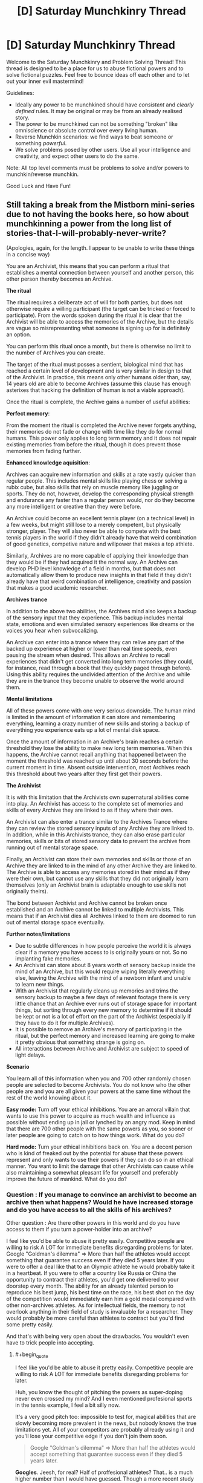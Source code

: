 #+TITLE: [D] Saturday Munchkinry Thread

* [D] Saturday Munchkinry Thread
:PROPERTIES:
:Author: AutoModerator
:Score: 7
:DateUnix: 1546700750.0
:END:
Welcome to the Saturday Munchkinry and Problem Solving Thread! This thread is designed to be a place for us to abuse fictional powers and to solve fictional puzzles. Feel free to bounce ideas off each other and to let out your inner evil mastermind!

Guidelines:

- Ideally any power to be munchkined should have /consistent/ and /clearly defined/ rules. It may be original or may be from an already realised story.
- The power to be munchkined can not be something "broken" like omniscience or absolute control over every living human.
- Reverse Munchkin scenarios: we find ways to beat someone or something /powerful/.
- We solve problems posed by other users. Use all your intelligence and creativity, and expect other users to do the same.

Note: All top level comments must be problems to solve and/or powers to munchkin/reverse munchkin.

Good Luck and Have Fun!


** Still taking a break from the Mistborn mini-series due to not having the books here, so how about munchkinning a power from the long list of stories-that-I-will-probably-never-write?

(Apologies, again, for the length. I appear to be unable to write these things in a concise way)

You are an Archivist, this means that you can perform a ritual that establishes a mental connection between yourself and another person, this other person thereby becomes an Archive.

*The ritual*

The ritual requires a deliberate act of will for both parties, but does not otherwise require a willing participant (the target can be tricked or forced to participate). From the words spoken during the ritual it is clear that the Archivist will be able to access the memories of the Archive, but the details are vague so misrepresenting what someone is signing up for is definitely an option.

You can perform this ritual once a month, but there is otherwise no limit to the number of Archives you can create.

The target of the ritual must posses a sentient, biological mind that has reached a certain level of development and is very similar in design to that of the Archivist. In practice, this means only other humans older than, say, 14 years old are able to become Archives (assume this clause has enough asterixes that hacking the definition of human is not a viable approach).

Once the ritual is complete, the Archive gains a number of useful abilities:

*Perfect memory*:

From the moment the ritual is completed the Archive never forgets anything, their memories do not fade or change with time like they do for normal humans. This power only applies to long term memory and it does not repair existing memories from before the ritual, though it does prevent those memories from fading further.

*Enhanced knowledge aquisition*:

Archives can acquire new information and skills at a rate vastly quicker than regular people. This includes mental skills like playing chess or solving a rubix cube, but also skills that rely on muscle memory like juggling or sports. They do not, however, develop the corresponding physical strength and endurance any faster than a regular person would, nor do they become any more intelligent or creative than they were before.

An Archive could become an excellent tennis player (on a technical level) in a few weeks, but might still lose to a merely competent, but physically stronger, player. They will also never be able to compete with the best tennis players in the world if they didn't already have that weird combination of good genetics, competive nature and willpower that makes a top athlete.

Similarly, Archives are no more capable of applying their knowledge than they would be if they had acquired it the normal way. An Archive can develop PHD level knowledge of a field in months, but that does not automatically allow them to produce new insights in that field if they didn't already have that weird combination of intelligence, creativity and passion that makes a good academic researcher.

*Archives trance*

In addition to the above two abilities, the Archives mind also keeps a backup of the sensory input that they experience. This backup includes mental state, emotions and even simulated sensory experiences like dreams or the voices you hear when subvocalizing.

An Archive can enter into a trance where they can relive any part of the backed up experience at higher or lower than real time speeds, even pausing the stream when desired. This allows an Archive to recall experiences that didn't get converted into long term memories (they could, for instance, read through a book that they quickly paged through before). Using this ability requires the undivided attention of the Archive and while they are in the trance they become unable to observe the world around them.

*Mental limitations*

All of these powers come with one very serious downside. The human mind is limited in the amount of information it can store and remembering everything, learning a crazy number of new skills and storing a backup of everything you experience eats up a lot of mental disk space.

Once the amount of information in an Archive's brain reaches a certain threshold they lose the ability to make new long term memories. When this happens, the Archive cannot recall anything that happened between the moment the threshold was reached up until about 30 seconds before the current moment in time. Absent outside intervention, most Archives reach this threshold about two years after they first get their powers.

*The Archivist*

It is with this limitation that the Archivists own supernatural abilities come into play. An Archivist has access to the complete set of memories and skills of every Archive they are linked to as if they where their own.

An Archivist can also enter a trance similar to the Archives Trance where they can review the stored sensory inputs of any Archive they are linked to. In addition, while in this Archivists trance, they can also erase particular memories, skills or bits of stored sensory data to prevent the archive from running out of mental storage space.

Finally, an Archivist can store their own memories and skills or those of an Archive they are linked to in the mind of any other Archive they are linked to. The Archive is able to access any memories stored in their mind as if they were their own, but cannot use any skills that they did not originally learn themselves (only an Archivist brain is adaptable enough to use skills not originally theirs).

The bond between Archivist and Archive cannot be broken once established and an Archive cannot be linked to multiple Archivists. This means that if an Archivist dies all Archives linked to them are doomed to run out of mental storage space eventually.

*Further notes/limitations*

- Due to subtle differences in how people perceive the world it is always clear if a memory you have access to is originally yours or not. So no implanting fake memories.
- An Archivist can store about 8 years worth of sensory backup inside the mind of an Archive, but this would require wiping literally everything else, leaving the Archive with the mind of a newborn infant and unable to learn new things.
- With an Archivist that regularly cleans up memories and trims the sensory backup to maybe a few days of relevant footage there is very little chance that an Archive ever runs out of storage space for important things, but sorting through every new memory to determine if it should be kept or not is a lot of effort on the part of the Archivist (especially if they have to do it for multiple Archives).
- It is possible to remove an Archive's memory of participating in the ritual, but the perfect memory and increased learning are going to make it pretty obvious that something strange is going on.\\
- All interactions between Archive and Archivist are subject to speed of light delays.

*Scenario*

You learn all of this information when you and 700 other randomly chosen people are selected to become Archivists. You do not know who the other people are and you are all given your powers at the same time without the rest of the world knowing about it.

*Easy mode:* Turn off your ethical inhibitions. You are an amoral villain that wants to use this power to acquire as much wealth and influence as possible without ending up in jail or lynched by an angry mod. Keep in mind that there are 700 other people with the same powers as you, so sooner or later people are going to catch on to how things work. What do you do?

*Hard mode:* Turn your ethical inhibitions back on. You are a decent person who is kind of freaked out by the potential for abuse that these powers represent and only wants to use their powers if they can do so in an ethical manner. You want to limit the damage that other Archivists can cause while also maintaining a somewhat pleasant life for yourself and preferably improve the future of mankind. What do you do?
:PROPERTIES:
:Author: Silver_Swift
:Score: 5
:DateUnix: 1546729666.0
:END:

*** Question : If you manage to convince an archivist to become an archive then what happens? Would he have increased storage and do you have access to all the skills of his archives?

Other question : Are there other powers in this world and do you have access to them if you turn a power-holder into an archive?

I feel like you'd be able to abuse it pretty easily. Competitive people are willing to risk A LOT for immediate benefits disregarding problems for later. Google "Goldman's dilemma" => More than half the athletes would accept something that guarantee success even if they died 5 years later. If you were to offer a deal like that to an Olympic athlete he would probably take it in a heartbeat. If you were to offer a country like Russia or China the opportunity to contract their athletes, you'd get one delivered to your doorstep every month. The ability for an already talented person to reproduce his best jump, his best time on the race, his best shot on the day of the competition would immediately earn him a gold medal compared with other non-archives athletes. As for intellectual fields, the memory to not overlook anything in their field of study is invaluable for a researcher. They would probably be more careful than athletes to contract but you'd find some pretty easily.

And that's with being very open about the drawbacks. You wouldn't even have to trick people into accepting.
:PROPERTIES:
:Author: BanjoPanda
:Score: 3
:DateUnix: 1546804218.0
:END:

**** #+begin_quote
  I feel like you'd be able to abuse it pretty easily. Competitive people are willing to risk A LOT for immediate benefits disregarding problems for later.
#+end_quote

Huh, you know the thought of pitching the powers as super-doping never even crossed my mind? And I even mentioned profesional sports in the tennis example, I feel a bit silly now.

It's a very good pitch too: impossible to test for, magical abilities that are slowly becoming more prevalent in the news, but nobody knows the true limitations yet. All of your competitors are probably allready using it and you'll lose your competitive edge if you don't join them soon.

#+begin_quote
  Google "Goldman's dilemma" => More than half the athletes would accept something that guarantee success even if they died 5 years later.
#+end_quote

*Googles*. Jeesh, for real? Half of proffesional athletes? That.. is a much higher number than I would have guessed. Though a more recent study from 2009 apparently found a much lower percentage of people accepting it (6% if the treatment was legal, but deadly) so maybe things have gotten better since the nineties?

Thanks for the suggestion, that was an interesting read.

As for your questions:

#+begin_quote
  If you manage to convince an archivist to become an archive then what happens? Would he have increased storage and do you have access to all the skills of his archives?
#+end_quote

I cut the bit that explained this from the description, but in short: the ritual fails in a very unpleasant (though non-lethal) way for all involved.

#+begin_quote
  Are there other powers in this world and do you have access to them if you turn a power-holder into an archive?
#+end_quote

Nope, no other powers. Which, incidently also means you have to convince people that something supernatural is going on in order to get them to take you seriously. Probably not particularly hard, but not really trivial either, given that you need to convince at least one person before you have any powers to demonstrate.
:PROPERTIES:
:Author: Silver_Swift
:Score: 1
:DateUnix: 1546942101.0
:END:

***** and I mean, if you do your side of the job consistently they wouldn't even need to experience real drawbacks. Just mass-wipe every sensory memory or even entire years instead of sorting memory by memory, that will give them enough space to go on for a few years before they come back again. I'd turn the power into a legitimate business, become the most well paid coach in the world as well as a superhuman athlete myself. If you're forward and have a good track record, people would seek you out rather than other archivists who haven't proved themselves.

You could also pitch it toward intelligence agencies. Imagine a spy or an undercover that never forget anything he comes across. He would be a super-agent. Super valuable. And on the plus side, the scary government people will never want to get rid of you, they'd want you to live a very long life so they can benefit. Might want to protect your identity in case other nations find out though
:PROPERTIES:
:Author: BanjoPanda
:Score: 2
:DateUnix: 1546942809.0
:END:


*** Unethical mode:

You can set up a tier system of how much memory maintenance your archives are going to get. For some very important ones, you actually clean things up in a reasonable and useful way. For many others, you just let them burn out, and either replace them or put them in a nursing home. It'd be worth experimenting with a medium maintenance tier, where you carefully store a year's worth of useful memories, and from then on do sloppy periodic maintenance. That is, the archive gets to remember their last 30-60 days, and you trim that back down to 30 once a month, which is crippling but livable.

If any of your archives betray you or become a liability, you can dump sensory backup on them. if there's too much risk of someone interviewing them to use your knowledge against you, you can prepare an archive with only completely useless memories (all your archives' memories of eating sandwiches) and dump that on people you want eliminated.

It's worth finding potential archives who are actually talented, driven, and unethical. You can always replace one if you find a better candidate. Your core personnel are someone who can research better mnemonics and mental archiving abilities, someone with strong salesmanship skills who can anonymously introduce you to potential archives (who probably has a lot of other criminal skills), a doctor for maintaining the houses full of people with no long term memory that you'll be leaving behind, and an investigator for finding other archives you can frame. You might want to reduce some of these people to medium maintenance if they're a threat.

You'll want to quickly assemble a team of money launderers, card counters, and hedge fund managers to gather your initial stockpile of cash before people catch on that archives exist. Speed is more important than subtlety here, since you should assume the secret will be out shortly regardless, and you'll be wiping these people's memories as soon as they become liabilities. Another potential route is stealing the identity of a reclusive billionaire, which you can do just by finding one with few enough friends/family and offering to make them an archive. I'd probably go with both.

Once the cat's out of the bag, I'd go much more reclusive until society readjusts to the fact that this exists (I expect witch hunts whenever someone is talented, which isn't sustainable), and carefully get more competent archives (who can clean up the messes you made during the initial blitz). From there you're a reclusive billionaire with a secondary pile of dark money, and a superpower, so accumulating influence should be easy.
:PROPERTIES:
:Author: jtolmar
:Score: 2
:DateUnix: 1546900355.0
:END:


*** You could sell the mind wipe as a feature. No matter what happened in your past, you now get a completely clean start.

If you can find someone with early onset Alzheimer's, the deal would be an incredible thing. Their mind suddenly comes back, with crystal clear memory.
:PROPERTIES:
:Author: Wereitas
:Score: 2
:DateUnix: 1547106248.0
:END:


** So there is this group who call themselves the Trident because there are three of them and they all have water or liquid based abilities. The first and arguably most powerful can control all water with a 30 meter radius of himself, forming it into water shape he pleases. However, he can only control water he can visibly see and can not change the state of said water into ice or steam and can only control it in it's liquid state.

The second turns all water he comes into contact with into acid which lingers for about an hour after he leaves. This acid is incredibly potent and can quickly erode steel and melt flesh. The bodily fluids he produces and are composed of are immune to these effects

The third member can super heat any water he comes into contact with, this includes the water that resides within living things. Despite this he only has a high resistance to things such as steam burns and usually wears a specialized suit to mitigate any damage to himself. The most he is normally able to super heat in any moment is in an area of exactly 3 meters in any direction. He must however have a direct physical connection to water he wants to super-heat, for instance if 2 two people are holding hands and he touches one of them both will explode.

I've been thinking of ways that they could synchronize their abilities to cause maximum damage or be the most combat effective. I've thought of a few but wanted to get some thoughts from the professional munchkinners.
:PROPERTIES:
:Author: Cyratis
:Score: 2
:DateUnix: 1546726917.0
:END:

*** So this seems pretty interesting but I need to know more specifics.

​

Shaper questions:

-What counts as "visibly seeing"? Can he work through glass? Translucent plastic? Through a microscope? What about a camera?

- How precise is his control? Could he move 1 gram of water 1 millimeter? How about 1 microgram 1 micron? Does this precision have any cost?

- You said he can't change the state of the water, but can he cool/heat it within that restriction? Or can he only move it?

- Does his power conduct, or does have to see all of the water he's controlling, at all times?

- How fast can he accelerate the water? If he uses velocity instead, what's the maximum velocity and how long does it take to get there?

​

Transmuter questions:

- You said the transmuter's acid will melt steel and flesh. What won't it melt? Real acids usually don't react with everything/./ For example, fluoroantimonic acid melts through glass but not teflon.

- How much matter can a given amount of transmuted acid dissolve?

- How fast does the transmuted acid work, exactly? Are we talking minutes or seconds?

- Does the transmuter's power conduct through contacting water, like the heater? If so, does it propagate, or will all of the water transmute at once?

- When you say "lingers", do you mean that the acid reverts to water? Suppose the acid melts something, producing a large amount of inert goo. What happens to the atoms that started out in the acid?

- What counts as leaving?

- Is the transmuter immune to his own acid?

​

Heater questions:

- You specified that the heater has an "area" of 3m. Do you mean he can heat any water within a 3m radius, or that he can heat a cone? If it's a cone, what angle? Does volume factor in at all?

- Does the heater heat all of the water at once, or does it propagate like a normal heat source?

- Can the heater control the amount of heating, or is his power either on or off? Can he make his shower water nice and warm or will it come out superheated no matter how hard he tries?

- What counts as a "bodily fluid"? If he puts water in his mouth and spits it out, will it be immune? How about if he swallows it? How long does it take to qualify?

- How much control does the heater have? If he has a tank of water, can he heat half of it but not the other half? What's the precision on his control, and does it have any additional costs?

- What counts as a "direct physical connection" for the heater? Will steam conduct his power? Ice? Can his power conduct through non-water substances, like through a layer of steel to heat water on the other side?

​

General questions:

- What costs are there to the powers? Can they use them forever without getting tired, having headaches, bloody noses, etc? Do they have to concentrate? Is there mana or other finite fuel?
:PROPERTIES:
:Author: HarmlessHealer
:Score: 4
:DateUnix: 1546734712.0
:END:

**** 1.Visibly seeing as in with his own eye's, so yes that does mean he can manipulate water visible through translucent materials but not through camera's or microscopes.

1. Decently precise, as in he could probably use his power to grasp a pencil and write legibly with it. This however requires very intense concentration so he usually resorts to using broader moves.

2. He could conceivably move his water into situations where it's physical state could change but he can only control it within it's liquid state. It could be cold or hot but as long as it's liquid he can control it.

3. Yes it does conduct to a degree, as in all the water he controls becomes more like an extension of himself. However if he is blinded he is out for the count.

4. His acceleration depends on the amount he is controlling, in small amounts he could conceivably use it like a whip while at his maximum it is more like a wrecking ball. His absolute maximum velocity while controlling all the water he can would be around 100 mph which takes him about 3 minutes to reach in the open ocean.

5. The only materials completely resistant to his acid are glass and ceramics, but he does not know the full range of what it effects and to what degrees but he tests frequently.

6. Around 10x it's original mass

7. Varies depending upon the material in question, but usually it acts within seconds.(If you want a reference point, think of the xenomorphs blood).

8. The goo left behind will stay separated, for instance if you dropped a rubber ball in a small tube of this acid it will melt but when the acid returns to a water state the melted rubber will float to the top.

10- Leaving as in when he physically exits the body of water he is inhabiting. For instance if he jumped into a pool, turned all of it to acid, and then left it would take an hour to return to it's original state.

11- Yes.

12- Any water within a spherical 3m radius of himself.

13- His power is either on or off, he can only super heat water to explosive degrees. Despite his attempts at controlling his output.

14- Technically not all at once, it just propagates from his body incredibly fast.

15- Bodily fluid as in saliva, blood, mucus, etc...Just about any liquid the human body can create.

16- He does have precise control to a degree, in the water tank example he could theoretically heat any amount within his radius though he has to focus hard otherwise he'll just heat all of it.

1. Direct physical connection means skin on skin contact or water on skin contact. Steam will conduct his power as will ice, the explosive power drastically increases with ice but the inverse is true for steam. Nope, he must be in direct physical connection with the water for his power to work, which is why the only part of his body he usually leaves exposed is his hands.

-As for general costs, well all powers such as these are still physical abilities and can be strained to damaging degrees if someone doesn't have full control or knowledge of it, and even then someone with experience can slip up and injure themselves. This obviously varies based on the power in question but each have certain trade-offs and deeper implications. For instance someone with a quick regeneration power can only regenerate based on how much energy is stored in their body, once they run out their ability to regenerate ceases.
:PROPERTIES:
:Author: Cyratis
:Score: 2
:DateUnix: 1546738969.0
:END:

***** It's interesting that the shaper can see through glass or translucent plastic but not through a microscope, which is just a bunch of glass lenses. That's an inconsistency you should probably resolve. If he ends up being able to do it through a microscope then there's a ton of potential for abuse since he can build nanites.

​

​

1.  The shaper can form "wires" of water linking a target to himself or a teammate. This technique mostly negates the touch limitation. It's less effective if he can't make the wires super thin, but since it doesn't require the precision of handwriting it sounds like he can do it fairly easily.

2.  The heater can explode people. The transmuter can dissolve them. The shaper can rip them apart.

3.  The shaper can fly by enclosing himself in a hollow sphere of water linked to him with a wire. A sphere means he'll always see the water, so he won't accidentally fuck it up and fall to his death. He could also use the water as a defense against bullets etc, though ymmv since you said powers have limited resources available.

4.  The heater can vaporize nearby water to fill the area with steam and then conduct through that to reach stuff further away. It doesn't matter if the steam doesn't explode, it's just a conduit for his power. That brings up another question, how much steam does it take to conduct his power? What about water in the air? I'm guessing normally it wouldn't be enough, but during a storm where there's already lots of rain?

5.  The heater/shaper violates conservation of energy, which means he can produce infinite electricity. It's probably not very useful in a fight, but he needs a good reason to not be working in a power plant. A coal plant uses millions of tons per year, so even if he was being paid millions of dollars it would still be far cheaper to hire the heater than to buy coal. The transmuter can /probably/ find a way to abuse his power as well, but I don't know enough chemistry to give you specifics.

6.  The heater can start fires. Probably not very useful but might not be obvious since usually water = no fire.

7.  The biggest limitation to the trident is the water. The heater and transmuter are effectively destroying water, so in a prolonged fight they'll eventually run out of fuel. The shaper can bring large quantities of water with him to delay this (have it levitate above them so it stays out of the way). A well suited tactic would be hit and run style attacks. Bring in water, use it, then get out as supplies fall off to grab more. Alternatively, you can fight by underground water pipes/lakes/rivers/etc. Or during a storm.

8.  The shaper can destroy buildings by targeting the water pipes.

9.  The shaper can suffocate people.

10. The shaper should prepare for fights by making everything wet. This gives the team an ideal environment.

11. The shaper can pick locks, or the transmuter can just dissolve them. If the door uses a digital lock, then you can dissolve the physical bars that hold the door shut. Same idea for chains, shackles, etc.

12. The heater and transmuter can set up booby traps with a puddle of water wired back to them.

13. The transmuter can dispose of evidence by melting it.

14. The transmuter can fill glass/ceramic containers with acid and use them as grenades.

15. The shaper can bombard an enemy position with the transmuter's acid bombs, or anything else that's handy.

16. The heater can create fog to obscure a getaway. It wouldn't last for long though.

17. Steam trains. Not a literal train, but the method for turning water into force... though it probably wouldn't be very good here since the heater has to touch the initial water.

18. Use transmuted acid to melt a hole in the floor for a quick escape -- or set up a ring of water for a trap.

19. The shaper can clobber people with wire-linked water balls. He can also smash stuff, like cars, buildings, etc.

20. The shaper can accelerate himself and water to high speed. Tweak the angle of the water so it'll strike something while the shaper himself flies past safely and you've got a nasty weapon. Might not seem dangerous, but consider that if you're moving fast enough and hit the ocean, it'll feel like concrete. Terminal velocity for a skydiver is about 120mph, only slightly more than the shaper's max velocity. You can also combo this with the transmuter. Alternatively, you can do the same thing with rocks and dirt. Or, you can go for a good old rods from god and just levitate a big chunk of iron and drop it. This is different from #15 because the velocity involved is /much/ higher, but the precision is also worse. You'll have a lot of collateral damage with a kinetic strike.

21. Everyone should carry around water, in case they get separated from the shaper. Normal water bottles are pretty awkward, but there's flat flasks and such meant to be strapped to your body for easier use. They have less volume, but that's fine, if you're desperate a little water can go a long way.

22. Not a tactic, but acid usually reacts badly with water. It's a basic safety rule for chemists and if the transmuter is slinging around acid in a wet environment it's probably going to end badly.

​

​
:PROPERTIES:
:Author: HarmlessHealer
:Score: 3
:DateUnix: 1546743358.0
:END:

****** When you said microscope I assumed you meant an electronic one, my mistake. If it is just glass then he would absolutely be able to manipulate water on the other side.

As for your other question, any amount of moisture in the air is theoretically enough to conduct his power though the strength of his attacks obviously varies.

And about that power plant idea, funnily enough that is actually apart of his backstory. He was so good at his job that he put a lot of people out of business who against better judgement wanted to get revenge which led to some people being exploded and him having to turn to less than official pursuits. In the Shapers case his father(who has the same power) saved his home country of Japan from many potentially devastating tsunami's and other natural disasters as well as working in Hydro-power. His son however was obsessed with mythological stories about ancient elemental water gods from cultures around the world and believed that his father was wasting his potential as a public servant. He wanted to be feared, and respected, treated as being more than human which he truly believed.

Sorry if that was too much backstory, thank you so much for your advice and ideas. I've always loved the idea of using such powers in unconventional or novel ways and you have given me lots to think about!
:PROPERTIES:
:Author: Cyratis
:Score: 2
:DateUnix: 1546744731.0
:END:

******* I think that sounds pretty interesting actually. Reminds me of Worm in that it sounds like a different take on a common idea.
:PROPERTIES:
:Author: HarmlessHealer
:Score: 2
:DateUnix: 1546753547.0
:END:

******** Thank you, I've always loved the superhero genre type of stuff but thought that in general the whole thing was a little too constrained to certain ideas and tropes. Like what you mentioned earlier in that the vast majority of people with abilities like this would probably use them in completely mundane ways instead of fighting each other.

At the same time however, I also love outrageous super-powered punch ups.

There are a lot of other details such as super technology courtesy of abnormally intelligent individuals becoming integrated into global society during the 1950's and the fact that the main plot takes place in a retro future 1970's.
:PROPERTIES:
:Author: Cyratis
:Score: 2
:DateUnix: 1546754042.0
:END:


** Ok, Iskeia (from another world) novels. Their is a system but it gives you a clearly defined amount of time to prepare yourself for transport to this world. I have been thinking about 3 days, but I would also like to see how much things change when you have 1 month, 1 year or 10 years to prepare.

You have no idea what type of world this will be, what setting or even what you would be able to keep if anything. Magic may or may not be real.

What you do know is that the system works for you right now. It allows you to Skill Up in multiple disciplinarians.

Skill Ups do the full,"flood your mind with extra information after you level" the relevant Skill. At least to start you do not know how the system works. It could end with all skills at 10 or go to 100, or even infinite. It is 100 though, just that your person does not know that so you will have to test that in a somewhat efficient way.

Skills can basically be anything. You do not retroactively get skills from your previous learning.

Compound Bows 100 just means you are really good at knowing where it will land. It is not a magical sense of knowing where it will land just a good idea. Bow 100 does not know how to shoot multiple arrows at once.That would be a separate skill Multiple Shot #.

You can not learn magic on this Earth. You still do not know if magic exists on the other world either. So no learning Elemental Arrow # or Heraculun Strength #. This is another thing you do not know because the System does not tell you.

The best archer throughout history would probably have bows 90-95 on a good day. Most likely said archer's ability would fluctuate to lower 70's to mid 80's.

With the system (again something that is not explicitly told to you) you do not have this problem. You will always shoot at Bow 100 when you have the skill at 100.

A subsequent skill could be heavy/variant winds arrow skill #. Also Bow Mastery # would not be a damage boost with bows but instead the speed that it takes you to learn a new bow.

Skills level up consistently. 1 hour = Skill Up. This is no matter the level. 99 -> 100 and 0 -> 1 are both 1 hour. This gets a little tricky in leveling up in things like dodge where you would not be dodging for a full hour instead you would be thinking about dodging for a full hour.

If you were practicing swords (or my choice Axe) then while practicing you would just dodge while swinging your weapon. It does not make you take 2 hours to learn both Dodge # and Swing #. It still takes 1 hour.

So how would you munchkin your time for 3 days 1 month 1 year or 10 years?
:PROPERTIES:
:Author: I_Hump_Rainbowz
:Score: 2
:DateUnix: 1546879986.0
:END:

*** First things first: converting "prep time" into skill points. 3 days is 72 hours with no sleep or 24 with 8hrs per night. 1 moth is 256 hours 'night and weekends' or 360 'full time', and one year is 3328 hours night and weekends or 4380 full time. Since you can probably pull at least one all nighter but two is unwise I'm calling /3 days: 62 skill/ points. being generous I'm assuming two weeks vacation and the remainder night and weekends for /one month which is 296 skill points/. And for a /year I'm calling it an arbitrary 3000 skill points/ on the basis that a whole year is a long time to remain dedicated to one specific thing with no lapses in motivation or unavoidable complications. 10 years I think would be impractical to min/max as at that point you're going to have to spend most of your time living your regular life.

​

First observation:

​

3 days in insufficient to determine the skill cap, so you probably only get one main skill if you're trying to min/max. A month gets you up to 3 skills at expert level and pretty good confirmation about the cap. A year is enough to verify the cap, then devise a specific plan, max several skills and dabble in various other skills.

​

​

Second observation:

​

Without knowing what the world you're going to is like it's hard to value skills. If you level axes the find out this world is Star Wars like you'll feel stupid for not leveling guns or swords instead. If you level Chemistry but the world has alien space bats that don't like gunpowder who veto your skill well that will suck majorly. Especially if you got 3 days and that as the skill you focused on.

​

​

Third observation:

​

It may be possible to determine some things about the world based on what skills you get. For example whether the skill you get when working with basic lab procedures and equipment is called "Chemistry" or "Alchemy" will imply some things about what you might want to focus on.

​

​

Personal Strategy:

​

I'd pick two skills that I want to focus on initially. One will be "safe" (unlikely to be lost, likely to be valuable in any world) and the otehr "high risk" (chosen assuming best case scenario on its potential utility). I'll then try to level them as equally as I can until I reach the skill cap. Then I'll take stock of what if any skills i've picked up be accident along the way (I expect Cooking will slip in from preparing food for example) and either increase the ones I like the sound of, or formulate a new plan based on anything I notice about the names.

​

I think my initial skill pics would be something related to languages for the 'safe' skill. As I expect the world I currently inhabit to be pretty high up on quality of resources for learning about language and related topics like cryptography in general, and it's hard to make talking to people not a valuable skill. The main thing to worry about is getting stuck with specific languages that may not exist on the otehr world, but I expect I can abort if my first several attempts end up with "+1 level Chinese, +1 level ancient Myan, +1 level 1337" instead of something more like "+1 level Speak languages, +1 level decipher script, etc.". And for my High risk skill "SCIENCE!" (ideally including the caps and the exclamation point), But the specifics will depend on what feedback I get as I begin getting level ups.

​

​

I wouldn't bother with anything combat, wilderness survival, etc. focused unless I have a year or more as they're too dependent on what the world I end up on is like, and anything I can do in a month is going to be chump stuff compared to what somone who's been leveling their whole life can manage and "the graveyards are full of middleng swordsmen, better to be no swordsman at all than a middling one".
:PROPERTIES:
:Author: turtleswamp
:Score: 3
:DateUnix: 1546886441.0
:END:

**** I choose ax because of the retaliative ease at making an ax using stones and wood. The difference between Chemistry and alchemy may only be in weather the ingredients are magical in nature or not and if that is the case, then the third observation would not be that informative.

But I like your ideas. Would you use any time on buying equipment in the off chance that you do get to keep it? what would you get?
:PROPERTIES:
:Author: I_Hump_Rainbowz
:Score: 1
:DateUnix: 1546897302.0
:END:

***** I disagree about Alchemy vs Chemistry. That magic exists to be included in ingredients is significant knowledge that I was not otherwise given by the system. However more importantly that was an example. The core principle is that if I can catch the system interpreting a general action as training for a specific thing I can extrapolate that the specific thing is the main use of the general activity in this world. That can give me information about the new world the system is otehrwise not providing.

​

Some otehr examples:

If meditating gets me: "Force use" I may promote "swords" on my priority list as my estimate of the likelihood that this world has Jedi increases as I didn't instead get "Manna manipulation", "Occultism", "Mysticism", "Meditation", "Focus ki", etc.

​

If studding Physics gets me: "SCIENCE!" rather than "Physics", or "Mechanics", or "Motion" I would conclude the world I'm going to doesn't have a well developed scientific tradition. I'd also be included to suspect from the capitalization that it's going to become increasingly "mad science" as I level it.

​

If studying dragons gets me: "Beast Tamer" Well that's a jackpot of knowledge. I've established that monsters likely exist, that they can be tamed, and that I can level it by studying fictional creatures in this world.

​

In my specific strategy in particular the plan for the languages skill relys on this as I'm aiming for a skillset that lets me Daniel Jackson my way around problems and I'll need to adapt my study methods in response to what i actually get, possibly abandoning the skill in favor of something safer.

​

Making a passable Ax out of stone isn't particularly easy. You'd at least need some practice at stone knapping, which would then be something of a dead end skill unless you're going to a stone age world.
:PROPERTIES:
:Author: turtleswamp
:Score: 1
:DateUnix: 1546968542.0
:END:

****** My thoughts about the ax (and yes you would need stone knapping) is that If you do not appear naked and thus keep your metal ax then you can keep using that skill. If you do appear naked then you have an immediate goal to make a stone ax and have a weapon.

If you appear in your doppelganger body with a flood of new information from your past/side self then you could drop ax and just never use it.

on your other points it is a good idea to test the new world IF that is how the system works. It could work by giving you skills based on how you understand them and thus you would only have Earth/English based skills like meditation and chemistry. where you would only otherwise unlock alchemy and manna manipulation once you arrive at the world with magic.

I say this because the only real inference you can make when you get the system is that it is an uber-powerful pseudo (maybe) all knowing system that may be either a magic god or a super tech AI.

If the system is smart enough to know how to systematize all forms of knowledge (like most of these systems in these books) It is probably smart enough to separate meditation from manna rotation.

I am not trying to say that this is not a good test to do, what I am trying to say is that I do not know why the system would be intelligent/powerful enough to reach earth and speak in English but not separate muggle science (chemistry) from wizard magic (alchemy).

I always think of these Isekiea systems novels with no separation between chemistry and alchemy have a major plot hole when it comes from a system that is at least partially aware of the MCs home-world.
:PROPERTIES:
:Author: I_Hump_Rainbowz
:Score: 1
:DateUnix: 1546973466.0
:END:

******* The thing about the ax is that while axes are a good pick if you have to take a weapon skill, I'm just not seeing weapon skills in general being a good pick when you don't know anything about the state of weapons, armor, magic, and tactics on the otehr world.

And while accounting for the Skyclad Sorceress opening (nakend in the wilderness) in your plans isn't a bad idea, I think there are probably better skills to accomplish that goal. An ax is useful but not necessary for survival, and using axes isn't that complicated, so if you put one on your belt and get to keep it it's not like you'll cut your own hands off when you try to take some branches off a log to to make your shelter better.

On reverse engineering the system: Well, I'll admit, that most Isekiea stories operate on author fiat so it's possible the scientific methods doesn't work here. However, this is [[/r/rational][r/rational]] and and since such a world is intrinsically not rational, I'm ignoring that possibility for the purposes of this conversation.

If the world and the system follow rules, it should be possible to determine those rules by experimentation, and that means for the longer times at least you really should be experimenting and trying to determine those rules. If you have a year, spending 6 moths just tinkering with the system then formulating a plan based on the results of that tinkering is almost guaranteed to be better than formulating a plan at the start when you have no information and sticking to it for a full year. With 10 years you get even more time to experiment.

And on separation of chemistry and alchemy, Honestly it's not all that weird. A lot of the equipment and lab practices in modern chemistry were developed by alchemists, and if it wasn't for the fact that the underlying theory of matter turned out to be wrong, alchemy would have probably become a real science with the invention of the scientific method. If alchemy worked we wouldn't have chemistry, but a chemist walking into an alchemy lab will recognize most of the equipment and doing chemistry on a world where alchemy works will probably result in falsifying the laws of chemistry and verifying the laws of alchemy.
:PROPERTIES:
:Author: turtleswamp
:Score: 1
:DateUnix: 1547228256.0
:END:


*** A bit late to post but I would get lots of mind related skills like memory palace, lucid dreaming, poly-plastic sleep, speed reading, memorization, comprehension etc After that if there is still time some martial arts at average level would do wonders for survivalist in a world where people rely on si-fi/magic. Probably some levels in wilderness survival too.
:PROPERTIES:
:Author: Trekshcool
:Score: 1
:DateUnix: 1547239270.0
:END:


** Not sure if this is late enough to get buried, but wanted to write it up before I forget. This "power" is from [[http://clarkesworldmagazine.com/zhang_12_18/][/Master Zhao: The Tale of an Ordinary Time Traveler/]], a great story I found on the Clarkesworld podcast. You can read or listen to it at that link. It's pretty long, but well worth the read. This post obviously has some spoilers for the story, but I'll do my best to keep it to mechanics to preserve the plot.

You have the ability to live through projected versions of the future. At various points in your life, you diverge from "primary" reality and begin living in an alternate timeline. The alter ends when you die or when certain irreversible choices are made, at which point you are returned to a point soon after--not simultaneous with--the moment you split off.

Three caveats make this less of a blessing than a curse. (The third is a heavy spoiler, so read the story first!)

One: you have no way of telling that you have split off into an alter until you return to the main timeline. Generally big choices spur a change, but there is no indication of divergence until you are deposited back in the primary, all memories of your alternate life intact.

Two: the longer you spend in an alter, the bigger the gap between divergence and return. If you spend 3 days on a split timeline, you might return a minute after you left; 20 years on an alter deposits you 3 weeks after the divergence. Nobody notices any difference in your behavior during that "empty" time, and you have no idea who--if anyone--is piloting you through the gap.

Three: As time goes on, the magnitude of choice that forces a split gets smaller and smaller: at first it's "do I save my son or my daughter," then "do I move to Virginia or New Hampshire," then "do I take the promotion or the bigger raise," then "do I buy the grey shirt or the blue shirt," then "do I get up at 8am or sleep for 5 more minutes." After a few decades of living with this ability, each day in the primary timeline takes subjective years or decades to get through, spinning off dozens or hundreds of alters. Caveat Two is mitigated by experience: the amount of "empty" time per second of alter decreases with use, until you can live years in an alter and come back seconds after you left. Master Zhao refers to himself as "Zeno's time traveler."

How would you go about making this power as useful as possible? Obviously memorizing a daily or weekly list of stock trends and lottery numbers would lend itself to getting rich quick, but beyond that, what do you do to maximize your own CEV (and if you're a big-time altruist, the world's CEV)? More immediately, what do you do to make sure that Caveat Three doesn't drive you insane?
:PROPERTIES:
:Author: LazarusRises
:Score: 2
:DateUnix: 1546958438.0
:END:
